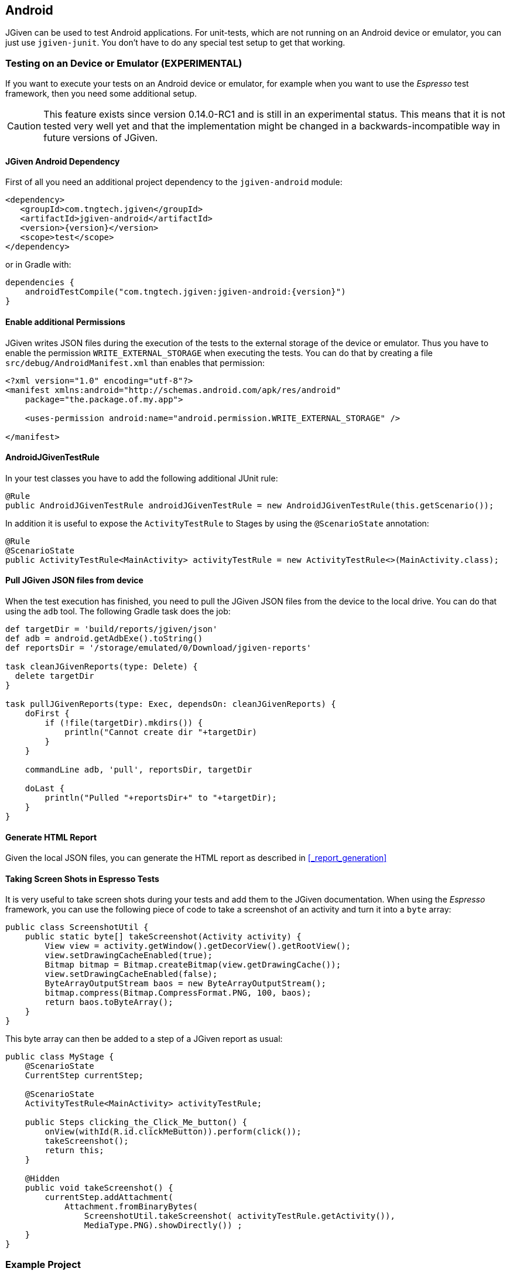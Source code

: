 == Android

JGiven can be used to test Android applications.
For unit-tests, which are not running on an Android device or emulator, you can just use `jgiven-junit`.
You don't have to do any special test setup to get that working.

=== Testing on an Device or Emulator (EXPERIMENTAL)

If you want to execute your tests on an Android device or emulator, for example when you want to use the _Espresso_
test framework, then you need some additional setup.

CAUTION: This feature exists since version 0.14.0-RC1 and is still in an experimental status. This means that it is not tested very well yet and that
the implementation might be changed in a backwards-incompatible way in future versions of JGiven.


==== JGiven Android Dependency
First of all you need an additional project dependency to the `jgiven-android` module:

[source,maven,subs="verbatim,attributes"]
----
<dependency>
   <groupId>com.tngtech.jgiven</groupId>
   <artifactId>jgiven-android</artifactId>
   <version>{version}</version>
   <scope>test</scope>
</dependency>
----

or in Gradle with:

[source,gradle,subs="verbatim,attributes"]
----
dependencies {
    androidTestCompile("com.tngtech.jgiven:jgiven-android:{version}")
}
----

==== Enable additional Permissions

JGiven writes JSON files during the execution of the tests to the external storage of the device or emulator.
Thus you have to enable the permission `WRITE_EXTERNAL_STORAGE` when executing the tests.
You can do that by creating a file `src/debug/AndroidManifest.xml` than enables that permission:

[source,XML]
----
<?xml version="1.0" encoding="utf-8"?>
<manifest xmlns:android="http://schemas.android.com/apk/res/android"
    package="the.package.of.my.app">

    <uses-permission android:name="android.permission.WRITE_EXTERNAL_STORAGE" />

</manifest>
----

==== AndroidJGivenTestRule

In your test classes you have to add the following additional JUnit rule:

[source, Java]
----
@Rule
public AndroidJGivenTestRule androidJGivenTestRule = new AndroidJGivenTestRule(this.getScenario());
----

In addition it is useful to expose the `ActivityTestRule` to Stages by
using the `@ScenarioState` annotation:

[source, Java]
----
@Rule
@ScenarioState
public ActivityTestRule<MainActivity> activityTestRule = new ActivityTestRule<>(MainActivity.class);
----

==== Pull JGiven JSON files from device

When the test execution has finished, you need to pull the JGiven JSON files from the device to the local drive.
You can do that using the `adb` tool. The following Gradle task does the job:

[source,gradle]
----
def targetDir = 'build/reports/jgiven/json'
def adb = android.getAdbExe().toString()
def reportsDir = '/storage/emulated/0/Download/jgiven-reports'

task cleanJGivenReports(type: Delete) {
  delete targetDir
}

task pullJGivenReports(type: Exec, dependsOn: cleanJGivenReports) {
    doFirst {
        if (!file(targetDir).mkdirs()) {
            println("Cannot create dir "+targetDir)
        }
    }

    commandLine adb, 'pull', reportsDir, targetDir

    doLast {
        println("Pulled "+reportsDir+" to "+targetDir);
    }
}
----

==== Generate HTML Report

Given the local JSON files, you can generate the HTML report as described in <<_report_generation>>

==== Taking Screen Shots in Espresso Tests

It is very useful to take screen shots during your tests and add them to the JGiven documentation.
When using the _Espresso_ framework, you can use the following piece of code to take
a screenshot of an activity and turn it into a `byte` array:

[source, Java]
----
public class ScreenshotUtil {
    public static byte[] takeScreenshot(Activity activity) {
        View view = activity.getWindow().getDecorView().getRootView();
        view.setDrawingCacheEnabled(true);
        Bitmap bitmap = Bitmap.createBitmap(view.getDrawingCache());
        view.setDrawingCacheEnabled(false);
        ByteArrayOutputStream baos = new ByteArrayOutputStream();
        bitmap.compress(Bitmap.CompressFormat.PNG, 100, baos);
        return baos.toByteArray();
    }
}
----

This byte array can then be added to a step of a JGiven report as usual:

[source, Java]
----
public class MyStage {
    @ScenarioState
    CurrentStep currentStep;

    @ScenarioState
    ActivityTestRule<MainActivity> activityTestRule;

    public Steps clicking_the_Click_Me_button() {
        onView(withId(R.id.clickMeButton)).perform(click());
        takeScreenshot();
        return this;
    }

    @Hidden
    public void takeScreenshot() {
        currentStep.addAttachment(
            Attachment.fromBinaryBytes(
                ScreenshotUtil.takeScreenshot( activityTestRule.getActivity()),
                MediaType.PNG).showDirectly()) ;
    }
}
----

=== Example Project

You can find a complete example project on GitHub: https://github.com/TNG/JGiven/tree/master/example-projects/android
